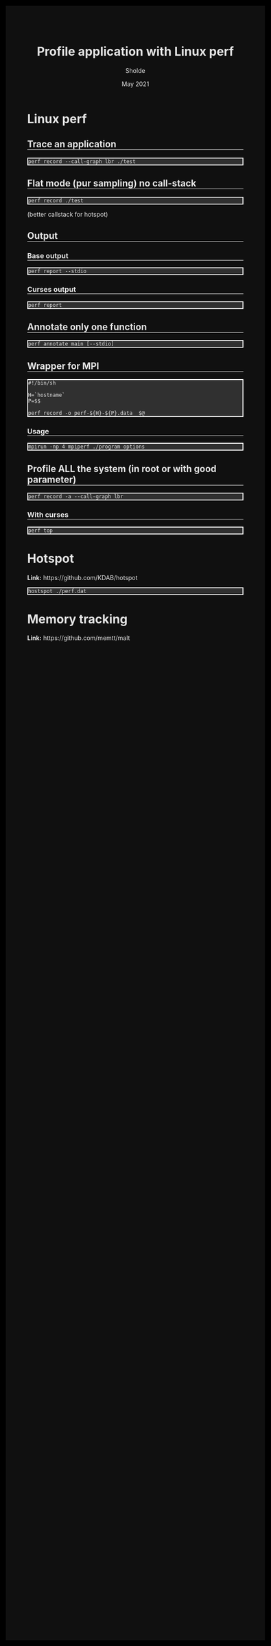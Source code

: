 #+TITLE: Profile application with Linux perf
#+AUTHOR: Sholde
#+DATE: May 2021

#+OPTIONS: html-postamble:nil

# Pur html
#+HTML_HEAD: <style>html {background-color: #000000; color: #e5e5e5;}</style>
#+HTML_HEAD: <style>body {background-color: #101010; margin: 100px;}</style>
#+HTML_HEAD: <style>div#content {padding: 10px; border: 1px solid white;}</style>
#+HTML_HEAD: <style>div#table-of-contents {background-color: #202020; margin: 20px; padding: 10px; border: 1px solid white;}</style>
#+HTML_HEAD: <style>div.outline-2 {background-color: #202020; margin: 20px; padding: 10px; border: 1px solid white;}</style>
#+HTML_HEAD: <style>h2 {border-bottom: 1px solid white;}</style>
#+HTML_HEAD: <style>h3 {border-bottom: 1px solid white;}</style>
#+HTML_HEAD: <style>a {text-decoration:none; color: #e5e5e5;}</style>
#+HTML_HEAD: <style>li {list-style-type: none;}</style>
#+HTML_HEAD: <style>a:hover {color: #00ff00; padding-left: 10px;}</style>

# Source
#+HTML_HEAD: <style>div#org-src-container {background-color: #303030; box-shadow: none;}</style>
#+HTML_HEAD: <style>pre:hover {border: 2px solid green;}</style>
#+HTML_HEAD: <style>pre {background-color: #303030; border: 2px solid white; box-shadow: none;}</style>
#+HTML_HEAD: <style>pre.src {background-color: #303030; color: #e5e5e5;}</style>
#+HTML_HEAD: <style>pre.src:before {color: #000000;}</style>

* Linux perf
** Trace an application

   #+BEGIN_SRC shell
     perf record --call-graph lbr ./test
   #+END_SRC

** Flat mode (pur sampling) no call-stack

   #+BEGIN_SRC shell
     perf record ./test
   #+END_SRC
  
  (better callstack for hotspot)

** Output
*** Base output

    #+BEGIN_SRC shell
      perf report --stdio
    #+END_SRC
  
*** Curses output

    #+BEGIN_SRC shell
      perf report
    #+END_SRC
  
** Annotate only one function

    #+BEGIN_SRC shell
      perf annotate main [--stdio]
    #+END_SRC
 
** Wrapper for MPI

   #+BEGIN_SRC shell
     #!/bin/sh

     H=`hostname`
     P=$$

     perf record -o perf-${H}-${P}.data  $@
   #+END_SRC
  
*** Usage

    #+BEGIN_SRC shell
      mpirun -np 4 mpiperf ./program options
    #+END_SRC

** Profile ALL the system (in root or with good parameter)

   #+BEGIN_SRC shell
     perf record -a --call-graph lbr
   #+END_SRC

*** With curses

    #+BEGIN_SRC shell
      perf top
    #+END_SRC
  
* Hotspot

  *Link:* https://github.com/KDAB/hotspot

  #+BEGIN_SRC shell
    hostspot ./perf.dat
  #+END_SRC

* Memory tracking

  *Link:* https://github.com/memtt/malt


